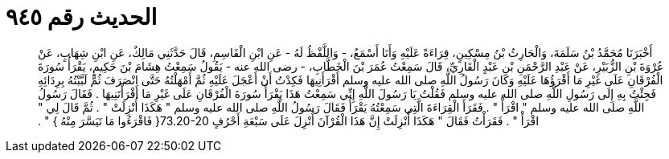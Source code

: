
= الحديث رقم ٩٤٥

[quote.hadith]
أَخْبَرَنَا مُحَمَّدُ بْنُ سَلَمَةَ، وَالْحَارِثُ بْنُ مِسْكِينٍ، قِرَاءَةً عَلَيْهِ وَأَنَا أَسْمَعُ، - وَاللَّفْظُ لَهُ - عَنِ ابْنِ الْقَاسِمِ، قَالَ حَدَّثَنِي مَالِكٌ، عَنِ ابْنِ شِهَابٍ، عَنْ عُرْوَةَ بْنِ الزُّبَيْرِ، عَنْ عَبْدِ الرَّحْمَنِ بْنِ عَبْدٍ الْقَارِيِّ، قَالَ سَمِعْتُ عُمَرَ بْنَ الْخَطَّابِ، - رضى الله عنه - يَقُولُ سَمِعْتُ هِشَامَ بْنَ حَكِيمٍ، يَقْرَأُ سُورَةَ الْفُرْقَانِ عَلَى غَيْرِ مَا أَقْرَؤُهَا عَلَيْهِ وَكَانَ رَسُولُ اللَّهِ صلى الله عليه وسلم أَقْرَأَنِيهَا فَكِدْتُ أَنْ أَعْجَلَ عَلَيْهِ ثُمَّ أَمْهَلْتُهُ حَتَّى انْصَرَفَ ثُمَّ لَبَّبْتُهُ بِرِدَائِهِ فَجِئْتُ بِهِ إِلَى رَسُولِ اللَّهِ صلى الله عليه وسلم فَقُلْتُ يَا رَسُولَ اللَّهِ إِنِّي سَمِعْتُ هَذَا يَقْرَأُ سُورَةَ الْفُرْقَانِ عَلَى غَيْرِ مَا أَقْرَأْتَنِيهَا ‏.‏ فَقَالَ رَسُولُ اللَّهِ صلى الله عليه وسلم ‏"‏ اقْرَأْ ‏"‏ ‏.‏ فَقَرَأَ الْقِرَاءَةَ الَّتِي سَمِعْتُهُ يَقْرَأُ فَقَالَ رَسُولُ اللَّهِ صلى الله عليه وسلم ‏"‏ هَكَذَا أُنْزِلَتْ ‏"‏ ‏.‏ ثُمَّ قَالَ لِي ‏"‏ اقْرَأْ ‏"‏ ‏.‏ فَقَرَأْتُ فَقَالَ ‏"‏ هَكَذَا أُنْزِلَتْ إِنَّ هَذَا الْقُرْآنَ أُنْزِلَ عَلَى سَبْعَةِ أَحْرُفٍ ‏73.20-20{‏ فَاقْرَءُوا مَا تَيَسَّرَ مِنْهُ ‏}‏ ‏"‏ ‏.‏